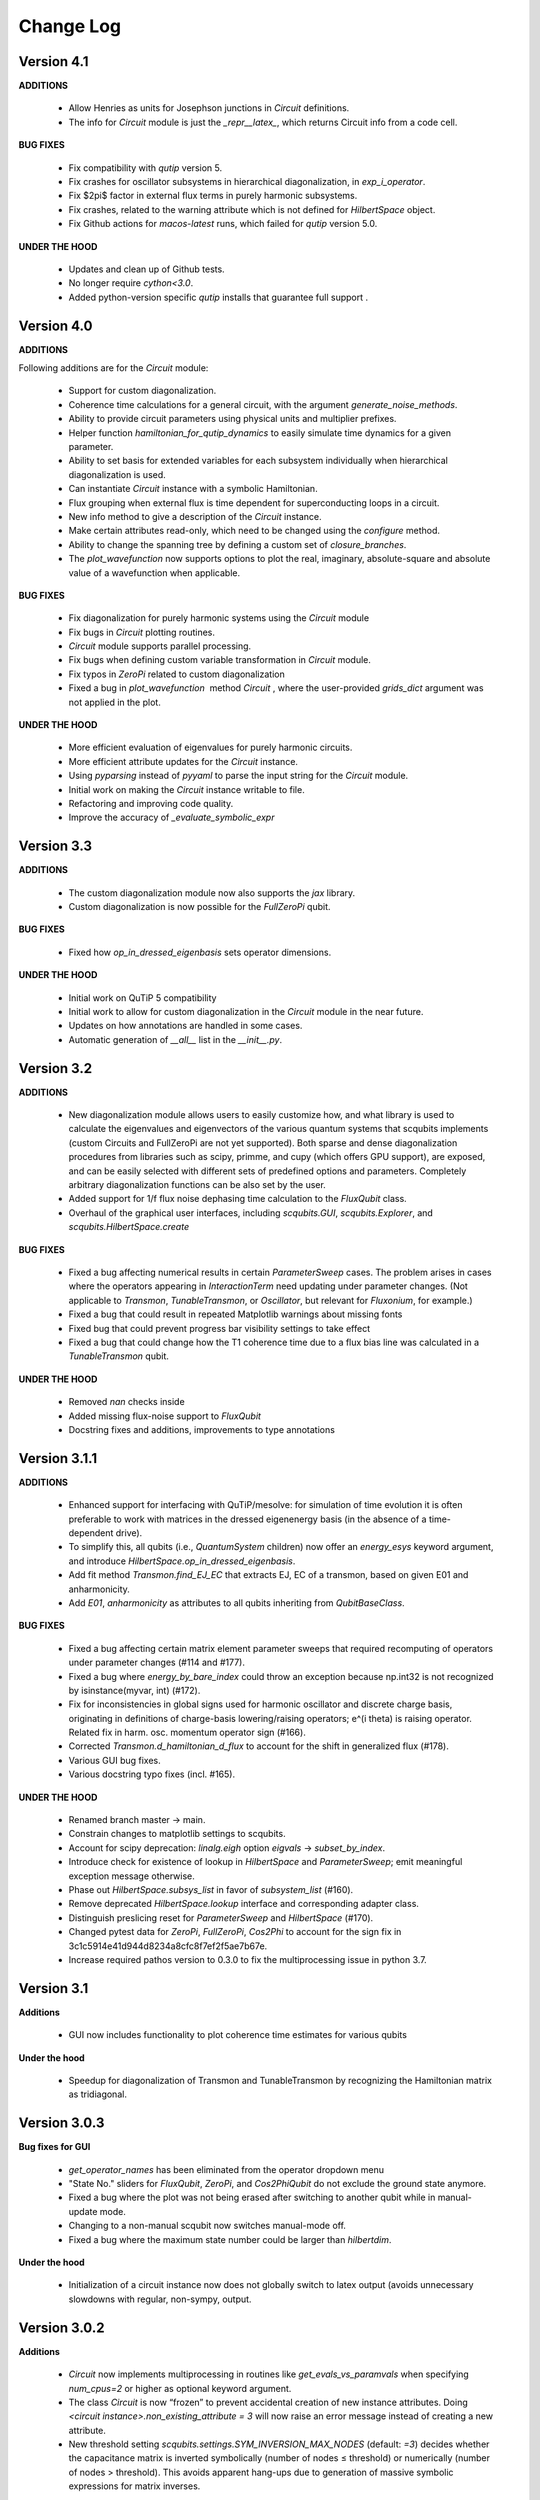 .. scqubits
   Copyright (C) 2019, Jens Koch & Peter Groszkowski

.. _changelog:

**********
Change Log
**********

Version 4.1
+++++++++++

**ADDITIONS**

    - Allow Henries as units for Josephson junctions in `Circuit` definitions.
    - The info for `Circuit` module is just the `_repr__latex_`, which returns Circuit info from a code cell.

**BUG FIXES**

    - Fix compatibility with `qutip` version 5. 
    - Fix crashes for oscillator subsystems in hierarchical diagonalization, in `exp_i_operator`.
    - Fix $2\pi$ factor in external flux terms in purely harmonic subsystems.
    - Fix crashes, related to the warning attribute which is not defined for `HilbertSpace` object.
    - Fix Github actions for `macos-latest` runs, which failed for `qutip` version 5.0.

**UNDER THE HOOD**

    - Updates and clean up of Github tests.
    - No longer require `cython<3.0`.
    - Added python-version specific `qutip` installs that guarantee full support .


Version 4.0
+++++++++++

**ADDITIONS**

Following additions are for the `Circuit` module:

    - Support for custom diagonalization.
    - Coherence time calculations for a general circuit, with the argument `generate_noise_methods`.
    - Ability to provide circuit parameters using physical units and multiplier prefixes.
    - Helper function `hamiltonian_for_qutip_dynamics` to easily simulate time dynamics for a given parameter.
    - Ability to set basis for extended variables for each subsystem individually when hierarchical diagonalization is used.
    - Can instantiate `Circuit` instance with a symbolic Hamiltonian.
    - Flux grouping when external flux is time dependent for superconducting loops in a circuit.
    - New info method to give a description of the `Circuit` instance.
    - Make certain attributes read-only, which need to be changed using the `configure` method.
    - Ability to change the spanning tree by defining a custom set of `closure_branches`.
    - The `plot_wavefunction` now supports options to plot the real, imaginary, absolute-square and absolute value of a wavefunction when applicable.

**BUG FIXES**

    - Fix diagonalization for purely harmonic systems using the `Circuit` module
    - Fix bugs in `Circuit` plotting routines.
    - `Circuit` module supports parallel processing.
    - Fix bugs when defining custom variable transformation in `Circuit` module.
    - Fix typos in `ZeroPi` related to custom diagonalization
    - Fixed a bug in `plot_wavefunction`  method `Circuit` , where the user-provided `grids_dict` argument was not applied in the plot.

**UNDER THE HOOD**

    - More efficient evaluation of eigenvalues for purely harmonic circuits.
    - More efficient attribute updates for the `Circuit` instance.
    - Using `pyparsing` instead of `pyyaml` to parse the input string for the `Circuit` module.
    - Initial work on making the `Circuit` instance writable to file.
    - Refactoring and improving code quality.
    - Improve the accuracy of `_evaluate_symbolic_expr`


Version 3.3
+++++++++++

**ADDITIONS**

    - The custom diagonalization module now also supports the `jax` library. 
    - Custom diagonalization is now possible for the `FullZeroPi` qubit. 

**BUG FIXES**

    - Fixed how `op_in_dressed_eigenbasis` sets operator dimensions.

**UNDER THE HOOD**

    - Initial work on QuTiP 5 compatibility 
    - Initial work to allow for custom diagonalization in the `Circuit` module in the near future.
    - Updates on how annotations are handled in some cases.
    - Automatic generation of `__all__` list in the `__init__.py`.

Version 3.2
+++++++++++

**ADDITIONS**

    - New diagonalization module allows users to easily customize how, and what library is used to calculate the eigenvalues and eigenvectors of the various quantum systems that scqubits implements (custom Circuits and FullZeroPi are not yet supported). Both sparse and dense diagonalization procedures from libraries such as scipy, primme, and cupy (which offers GPU support), are exposed, and can be easily selected with different sets of predefined options and parameters. Completely arbitrary diagonalization functions can be also set by the user.
    - Added support for 1/f flux noise dephasing time calculation to the `FluxQubit` class.
    - Overhaul of the graphical user interfaces, including `scqubits.GUI`, `scqubits.Explorer`, and `scqubits.HilbertSpace.create`

**BUG FIXES**

    - Fixed a bug affecting numerical results in certain `ParameterSweep` cases. The problem arises in cases where the
      operators appearing in `InteractionTerm` need updating under parameter changes. (Not applicable to `Transmon`, `TunableTransmon`,
      or `Oscillator`, but relevant for `Fluxonium`, for example.)
    - Fixed a bug that could result in repeated Matplotlib warnings about missing fonts
    - Fixed bug that could prevent progress bar visibility settings to take effect
    - Fixed a bug that could change how the T1 coherence time due to a flux bias line was calculated in a `TunableTransmon` qubit.

**UNDER THE HOOD**

    - Removed `nan` checks inside
    - Added missing flux-noise support to `FluxQubit`
    - Docstring fixes and additions, improvements to type annotations


Version 3.1.1
+++++++++++++

**ADDITIONS**

    - Enhanced support for interfacing with QuTiP/mesolve: for simulation of time evolution it is often preferable to work with matrices in the dressed eigenenergy basis (in the absence of a time-dependent drive).
    - To simplify this, all qubits (i.e., `QuantumSystem` children) now offer an `energy_esys` keyword argument, and introduce `HilbertSpace.op_in_dressed_eigenbasis`.
    - Add fit method `Transmon.find_EJ_EC` that extracts EJ, EC of a transmon, based on given E01 and anharmonicity.
    - Add `E01`, `anharmonicity` as attributes to all qubits inheriting from `QubitBaseClass`.


**BUG FIXES**

    - Fixed a bug affecting certain matrix element parameter sweeps that required recomputing of operators under parameter changes (#114 and #177).
    - Fixed a bug where `energy_by_bare_index` could throw an exception because np.int32 is not recognized by isinstance(myvar, int)  (#172).
    - Fix for inconsistencies in global signs used for harmonic oscillator and discrete charge basis, originating in definitions of charge-basis lowering/raising operators; e^(i theta) is raising operator. Related fix in harm. osc. momentum operator sign (#166).
    - Corrected `Transmon.d_hamiltonian_d_flux` to account for the shift in generalized flux (#178).
    - Various GUI bug fixes.
    - Various docstring typo fixes (incl. #165).


**UNDER THE HOOD**

    - Renamed branch master → main.
    - Constrain changes to matplotlib settings to scqubits.
    - Account for scipy deprecation: `linalg.eigh` option `eigvals` -> `subset_by_index`.
    - Introduce check for existence of lookup in `HilbertSpace` and `ParameterSweep`; emit meaningful exception message otherwise.
    - Phase out `HilbertSpace.subsys_list` in favor of `subsystem_list` (#160).
    - Remove deprecated `HilbertSpace.lookup` interface and corresponding adapter class.
    - Distinguish preslicing reset for `ParameterSweep` and `HilbertSpace` (#170).
    - Changed pytest data for `ZeroPi`, `FullZeroPi`, `Cos2Phi` to account for the sign fix in 3c1c5914e41d944d8234a8cfc8f7ef2f5ae7b67e.
    - Increase required pathos version to 0.3.0 to fix the multiprocessing issue in python 3.7.


Version 3.1
+++++++++++

**Additions**

    - GUI now includes functionality to plot coherence time estimates for various qubits

**Under the hood**

    - Speedup for diagonalization of Transmon and TunableTransmon by recognizing the Hamiltonian matrix as tridiagonal.


Version 3.0.3
+++++++++++++

**Bug fixes for GUI**

    - `get_operator_names` has been eliminated from the operator dropdown menu
    - "State No." sliders for `FluxQubit`, `ZeroPi`, and `Cos2PhiQubit` do not exclude the ground state anymore.
    - Fixed a bug where the plot was not being erased after switching to another qubit while in manual-update mode.
    - Changing to a non-manual scqubit now switches manual-mode off.
    - Fixed a bug where the maximum state number could be larger than `hilbertdim`.

**Under the hood**

    - Initialization of a circuit instance now does not globally switch to latex output (avoids unnecessary slowdowns with regular, non-sympy, output.


Version 3.0.2
+++++++++++++

**Additions**

    - `Circuit` now implements multiprocessing in routines like `get_evals_vs_paramvals` when specifying `num_cpus=2` or higher as optional keyword argument.
    - The class `Circuit` is now “frozen” to prevent accidental creation of new instance attributes. Doing `<circuit instance>.non_existing_attribute = 3` will now raise an error message instead of creating a new attribute.
    - New threshold setting `scqubits.settings.SYM_INVERSION_MAX_NODES`  (default: `=3`) decides whether the capacitance matrix is inverted symbolically (number of nodes ≤ threshold) or numerically (number of nodes > threshold). This avoids apparent hang-ups due to generation of massive symbolic expressions for matrix inverses.

**Bug fixes**

    - Branches are now distinguished by a unique id. This solves an issue of incorrect spanning trees when two branches of the same type were connected across the same set of nodes.
    - Fixed a bug in plotting routines which led to an `Exception` for cases with two or more layers in the system hierarchy.
    - Fixed a bug that could break `Subsystem` instances when the symbolic Hamiltonian had no potential terms.
    - `GUI`: establish correct clearing when turning manual plot on or when switching to another plot while on manual update.

**Under the hood**

    - All numerical diagonalization is now delayed until explicitly required. Changing circuit parameters thus does not incur a repeated runtime cost anymore.
    - When hierarchical diagonalization is used, the bare eigensystems for each subsystems are now stored and reused for calculations, and only replaced by a new set when necessary. This dramatically improves the performance of wavefunction plotting, identity wrapping, etc.
    - If the circuit parameters are not updated, successive diagonalizations are skipped for all subsystems.
    - Implemented `eigsh_safe` (wrapper for scipy.sparse.linalg.eigsh) that orthogonalizes the eigenvectors when degenerate eigenvalues are detected. In rare cases of actual degeneracies in the spectrum, sparse matrix methods could have given incorrect results because `scipy.sparse.linalg.eigsh` does not guarantee orthogonality of eigenvectors in degenerate subspaces.

**Deprecations**

    - The `Circuit.from_yaml` method will be phased out. Instead simply use the regular instance creation method `scq.Circuit(...)` with the same arguments as in the `from_yaml` class method.



Version 3.0.1
+++++++++++++

**Additions**

    - Modified `SymbolicCircuit` and `Circuit` classes to simulate linear LC circuits efficiently.
    - Added the option `grids_dict` to `plot_wavefunction`, which provides an option to define a custom grid for `wavefunction` plots.
    - File input/output is now functional for the Circuit class, which will enable users to store `Circuit` objects to file.

**Bug Fixes**

    - `sym_external_fluxes` now functions as expected for circuits with capacitive sub-circuits; external fluxes are now distributed in a deterministic way by default.
    - Fixed and improved functions that display symbolic Hamiltonians, Lagrangians, potentials, etc.; added factor 2pi for displayed external fluxes to reflect units correctly.
    - Fixed the representation of cosine operator for periodic variables which previously resulted in an erroneous shift of pi in the `wavefunction` plots.
    - Multiple corrections to plot functionality of `Circuit` class.
    - GUI: fixed issue with “update” button for slow qubits.
    - GUI: fixed bad range default for `wavefunction` plots of fluxonium.

**Under the Hood**

    - Changed the way to calculate the junction potential matrix in `Circuit` class, which now uses `expm` to evaluate the cosine terms.
    - f-strings are now used for most of the string manipulations in `Circuit` and `SymbolicCircuit` class.
    - Fixed the overall energy shift in the eigenvalues by incorporating omega/2 for every harmonic oscillator.


Version 3.0
+++++++++++

**Additions**

    - Add circuit and symbolic_circuit modules, introducing the Circuit class for symbolic and numerical analysis of custom circuits
    - Add official support for Python 3.9 and 3.10
    - Improved GUI for single qubits (incl., e.g., a Dropdown menu with parameter choices from papers)
    - Improved Explorer class
    - Additional options for specifying initial and final states in transitions and plot_transitions inside ParameterSweep
    - Additional helper functions in ParameterSweep: get_subsys(index), subsys_by_id_str(id_str), subsys_evals_count(index), dressed_evals_count
    - ParameterSweep offers a new option ignore_low_overlap
    - Improved status information output when using parallel processing of ParameterSweep data

**Deprecations**

    - Remove deprecation support for outdated InteractionTerm / HilbertSpace interface
    - Remove deprecation support for outdated Explorer interface

**Bug Fixes**

    - Fixed incorrect output/return from supported_noise_channels for the FullZeroPi qubit
    - Fixed accidental support of h5py without safeguard (remains optional)
    - Fixed ordering bug in de-serialization of OrderedDict which could prevent reading of ParameterSweep objects
    - Fixed plotting issue in which presence of nans could reduce the intended plot range

**Under the Hood**

    - Remove _evec_dtype attribute from qubit classes
    - Eliminated code duplication for SpectrumLookup between HilbertSpace and ParameterSweep . Both classes now use SpectrumLookupMixin
    - ParameterSweep now has read-only property hilbertspace
    - Added quantitative pytest for FullZeroPi


Version 2.2.2
+++++++++++++

**Bug Fixes**
    - Fixed issue that could make import of scqubits fail when optional h5py package
      was not installed.
    - Plot options were not properly handled by `plotting.data_vs_paramvals`, leading
      to poor formatting of `plot_dispersion_vs_paramvals`
    - In certain scenarios (likely related to dependency version updates), GUI
      displays were duplicated rather than substituted.
    - Adjusted calculations mapping dressed-basis to bare-state labels: use (state
      overlap)^2 instead of (state overlap) for thresholding.

**Under the Hood**
    typing_extensions is new dependency (used for enhanced typing annotations such as
    `@overload` and `Literal`


Version 2.2
+++++++++++++

**Bug Fixes**
    - Use of `<ParameterSweep>.plot_transitions` could previously lead to a spurious
      switch of `<ParameterSweep>["evals"]` to transition energies.
    - Include the +1/2 hbar omega term when diagonalizing fluxonium in the harmonic
      osc. basis. The omission of this only affected absolute energies, not the energy
      differences which are the relevant quantities in most cases. However, wavefunction
      plots for fluxonium were previously incorrectly positioned relative to the potential energy.
    - Some dispersion calculations previously failed for qubits other than Transmon
      and  `TunableTransmon`.
    - Eliminated rare `NamedSlotsNdarray` indexing failure modes.
    - `ParameterSweep` previously failed for a "sweep" over just one parameter value.
    - Fixed issue where the depolarization time due to quasiparticle tunneling could
      be negative.
    - Fixed issue where accumulating legend label information in multiple plots to the
      same figure would fail to produce the desired legend.

**Additions**
    - Support access to `Figure`, `Axes` objects from `scq.GUI()`.
    - Support access to `Figure`, `Axes` from `ParameterSweep.plot_transitions`.
    - Support multi-photon transitions in `ParameterSweep.transitions()` and
      `.plot_transitions()` via new keyword argument `photon_number`
    - Added functionality for naming quantum system instances and interaction terms
      via `id_str` at initialization. This supports easier dict-like access to objects
      interior to `ParameterSweep`. Added deepcopy option to `ParameterSweep` that
      disconnects global variables from a deep copy saved inside `ParameterSweep`.
    - Refactored `Explorer` class for usage of new `ParameterSweep`
    - `supported_noise_channels` and `effective_noise_channels` are now `@classmethods`
      and can be called either directly through a class, or through a class instance.
    - `t1_charge_impedance` is no longer returned by `effective_noise_channels` in the
      case of a `TunableTransmon` and `Transmon` qubits
    - Added about function that shows basic information about scqubits as well as
      versions of some of the most important libraries that scqubits relies on.
    - Extended `pytests` for enhanced coverage.

**Deprecations**
    - Old version of `Explorer` is still available with deprecation warning, but will
      be phased out in the future.
    - Deprecated `omega` parameter for `Oscillator` has been removed.



Version 2.1
+++++++++++++

**Bug Fixes**
    - Fixed a bug that overwrote `<ParameterSweep>["evals"]` data with transition data when using `plot_transitions()`.
    - Fixed proper integration of `ParameterSweep` into `CentralDispatch`, enabling proper warnings to the user when internal computed sweep data is out of sync with associated quantum system parameters.
    - Fixed a bug that could occur when a `ParameterSweep` was applied to a `HilbertSpace` object involving only a single subsystem.

**Under the Hood**
    - Enable use of `weakref` in `CentralDispatch` for proper garbage collection.
    - Extended pytests to basic `CentralDispatch` functionality



Version 2.0
+++++++++++++

**Additions**
    - New graphical user interface ``scqubits.GUI()`` illustrating single-qubit
      functionality of scqubits.
    - Introducing ``NamedSlotsNdarray`` as a convenient subclass of ndarray with
      name-based and value-based slicing, and immediate support for basic plots
    - Added functionality for extracting dispersive energy parameters (such as Kerr
      coupling strengths)
    - Improved support for transition plots (subsystem transitions, sidebands etc.)
    - Added ``Cos2PhiQubit`` class.
    - Added ``KerrOscillator`` class
    - Added ``GenericQubit`` (two-level system) so that toy models such as the
      Jaynes-Cummings model can be readily realized with ``HilbertSpace``.
    - Added ``n`` and ``phi`` operators to the Oscillator class
    - Added helper methods ``convert_to_E_osc`` and ``convert_to_l_osc`` for ``Oscillator``
      initialization
    - New and enhanced interface for defining interaction terms in HilbertSpace objects
      via ``.add_interaction()``
    - Added option to input interaction as a ``Qobj``, or specify interaction terms as
      string expressions; also represented in ``HilbertSpace.create()`` GUI

**Improvements**
    - Convergence for ``ZeroPi`` is now faster, thanks to a correction to the expression
      for the grid spacing in discretization.py.
    - Refactored ``ParameterSweep`` class, now allowing for multi-dimensional parameter sweeps
    - Added a warning describing ``total=True`` being the default in t1 calculations


**Bug fixes**
    - Fix to type conversion error affecting the ``number`` operator in operators.py
    - Rectified orientation of ``matrix2d`` plots to match axes labels
    - ``mode`` option for values displayed in matrix element plots was ignored


**Internals**
    - New support for higher-order stencils in discretized derivatives.
    - Improved formatting of ``__str__`` methods (called when "printing" an scqubits class instance).
    - Under the hood: use of Python 3.6 compatible type annotations; unified formatting enabled by the ``black`` package
    - Improvements to fileIO speeding up operations (increased memore cache) and requiring less disk space (avoid literal redundancies in stored data).



Version 1.3.2
+++++++++++++

**Bug fixes**
    - bug fix: ``<qubit>.create()`` failed in jupyter notebooks due to missing image files
    - bug fix: corrected the form of the quasiparticle noise operator


Version 1.3.1
+++++++++++++

**Major changes/additions**
    - Coherence calculations for the majority of qubits. These allow for estimating coherence times and rates due to various noise channels.
    - A new units system: users can specify energy units of their system Hamiltonian. These units are automatically considered when plotting and in coherence time calculations.
    - Separated documentation and example jupyter notebooks into individual repositories, see scqubits-doc and scqubits-examples.

**Minor changes/additions**
    - Introduced tests for real-valuedness of zero-pi Hamiltonians (for speedup).
    - New options in plotting (e.g. grid).

**Bug fixes**
    - Fixed bug preventing the proper disabling of the progress bar.
    - Various bug fixes and improvements of file IO operations.
    - Fixed issue with color legend bar in .plot_matrixelements.


Version 1.2.3
+++++++++++++

- **Bug fix**: the ``FullZeroPi`` Hamiltonian was incorrect in the case of nonzero ``dC``.
- improvement: thanks to adjusted ARPACK options, diagonalization should be noticeably faster for ``ZeroPi`` and ``FullZeroPi``.
- make ``pathos`` and ``dill`` the default for multiprocessing.


Version 1.2.2
+++++++++++++

- **Bug fix**: implementation of the ``add_hc=True`` flag in ``InteractionTerm`` involved a bug that could lead to incorrect results
- update to plotting routines now supports various extra plotting options such as ``linestyle=...`` etc.
- added ``TunableTransmon`` class for flux-tunable transmon, including junction asymmetry
- limit support to Python >= 3.6
- corrections to documentation of ``FullZeroPi``
- added missing jupyter notebook illustrating use of ``HilbertSpace`` and ``ParameterSweep``
- overhaul of file IO system now allows saving and loading various scqubit data via a custom h5 file format
- ipywidget support for creating qubits inside jupyter (try, for example, ``tmon = scqubits.Transmon.create()``)



Version 1.2.1
+++++++++++++
- update to the setup script to properly include testing data with the PyPi release.


Version 1.2
+++++++++++

**Major changes/additions**
   - scqubits now offers multiprocessing support for a number of methods.
   - Introduced checks ensuring that umbrella objects like ``HilbertSpace`` and ``ParameterSweep`` instances do not accidentally go "out-of-sync" with respect to their basic components. When needed, warnings are thrown for the user to re-run sweeps or spectrum lookups.

**Under the hood:**
   - Monitoring for changes of interdependent class instances is implemented through a central dispatch system. (disable: ``settings.DISPATCH_ENABLED``)
   - Removed ``HilbertSpace`` reference from within `InteractionTerm` (throws deprecation warning if still used)
   - Made ``HilbertSpace`` inherit from ``tuple`` rather than ``list``; composition changes to ``HilbertSpace`` warrant generating a new ``HilbertSpace`` instance
   - Shifted ``InteractionTerm.hamiltonian`` to ``HilbertSpace.interaction_hamiltonian``
   - Created ``DataStore`` as general purpose parent class to ``SpectrumData``
   - No longer store custom data inside ``ParameterSweep``, ``sweep_generators.py`` functions return ``DataStore`` objects


Version 1.1.1
+++++++++++++

   - fixed a bug in display of ``FluxQubit`` wavefunction
   - internal refactoring


Version 1.1.0
+++++++++++++

   - new class ``InteractionTerm`` works in tandem with ``HilbertSpace`` to ease setup of composite systems with pairwise interactions
   - new ``ParameterSweep`` class efficiently generates spectral data for performing a scan of a ``HilbertSpace`` object over an external parameters
   - new ``Explorer`` class introduces interactive plots (see docs and demo ipynb)
   - cleaned up implementation of file Serializable operations


Version 1.0.0 (first release)
++++++++++++++++++++++++++++++
